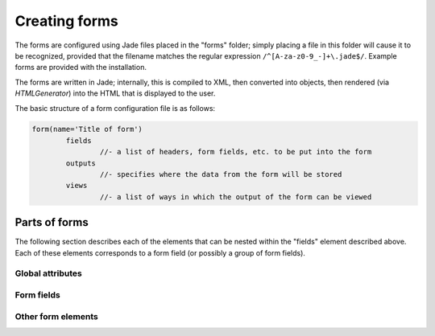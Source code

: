 Creating forms
===============

The forms are configured using Jade files placed in the "forms" folder; simply placing a file in this folder will cause it to be recognized, provided that the filename matches the regular expression ``/^[A-za-z0-9_-]+\.jade$/``. Example forms are provided with the installation.

The forms are written in Jade; internally, this is compiled to XML, then converted into objects, then rendered (via `HTMLGenerator`) into the HTML that is displayed to the user.

The basic structure of a form configuration file is as follows:

.. code-block:: jade

	form(name='Title of form')
		fields
			//- a list of headers, form fields, etc. to be put into the form
		outputs
			//- specifies where the data from the form will be stored
		views
			//- a list of ways in which the output of the form can be viewed

Parts of forms
---------------

The following section describes each of the elements that can be nested within the "fields" element described above. Each of these elements corresponds to a form field (or possibly a group of form fields).

Global attributes
+++++++++++++++++

.. describe:: Global attributes

	A few global attributes are shared by most (*not necessarily all*) of the elements that describe form fields.

	.. option:: name

		This attribute assigns a name to a form field. It will be used as the HTML "name" attribute in the generated form, and as the key in MongoDB.

		Note that this attribute **must** be unique within the form (no two fields can have the same name). Violating this rule will result in undefined (and likely problematic) behavior.

	.. option:: label

		This attribute specifies the label that goes above the form field.

	.. option:: sublabel

		This attribute specifies a piece of smaller text to be rendered below the main label.

		In some cases, the ``sublabel`` will be generated from the validation-related attributes of the form field if it is not explicitly specified.

	.. option:: required

		If provided, this attribute specifies that a value for the field must be provided by the user.

Form fields
++++++++++++++++++++++++++++++

.. object:: checkbox

	This element creates a checkbox.

	.. option:: must-check

		If this attribute is specified, the checkbox must be checked or the user will be unable to submit the form.

.. object:: textbox
.. object:: textarea

	These elements create single-line and multi-line text boxes, respectively.

	.. option:: min-length, max-length

		These specify the minimum and maximum number of characters that can be entered, respectively.

	.. option:: must-match

		Specifies a regular expression which the text must match.

.. object:: password

	This element creates a password input field.

	.. option:: match-hash

		Specifies a salted and hashed password, made with PHP's password_hash function, which the entered password must match.

.. object:: dropdown
.. object:: radios

	These element create dropdown menus and lists of radio buttons, respectively. Child `option` elements are used to create the list of available options.


.. object:: checkboxes

	This element creates a list of checkboxes, so that the user can select multiple options from a set. Child `option` elements are used to create the list of available options.

	.. option:: min-choices, max-choices

		These specify the minimum and maximum number of choices that the user can make.

.. object:: range

	The `range` element creates a slider; it is useful for choosing numeric values within a range.

	.. option:: min, max

		These specify the minimum and maximum values for the slider.

	.. option:: def

		Specifies the default value of the slider.

	.. option:: step

		Specifies the increments along the slider; for example, if this is set to 1, only integers can be provided.

.. object:: phone
.. object:: email
.. object:: url

	These elements provide boxes in which the user can input phone numbers, email addresses, and URLs, respectively.

	.. option:: must-have-domain

	For the ``email`` element, this attribute requires that the email address be at a specific domain.

.. object:: number

	Allows the user to input a numeric value.

	.. option:: min, max

		These specify the minimum and maximum values of the number.

	.. option: integer

		If specified, only integers will be accepted.

.. object:: time

	Allows the user to specify a time of day.

	.. option:: min, max

		These specify, in "h:mm xm" format, the minimum and maximum times that can be entered.

	.. option:: step

		If specified, the time (measured in minutes past midnight) must be a multiple of this number of minutes.

.. object:: date

	Allows the user to specify a date.

	.. option:: min, max

		These specify, in "YYYY-MM-DD" format, the minimum and maximum dates that can be entered.

.. object:: datetime

	Allows the user to specify a date and time.

	.. option:: min, max

		These specify, in "m/d/y hh:mm xm" format, the minimum and maximum values that can be entered.

	.. option:: step

		If specified, the time (measured in minutes past midnight) must be a multiple of this number of minutes.

.. object:: file

	Allows the user to upload a file.

	`allow` elements nested inside of the `file` element specify what types of files are allowed; each `allow` element corresponds to a single file type. The `mime` attribute specifies the MIME type; the `ext` attribute specifies the file extension.

	.. option:: max-size

		The maximum file size, in bytes. Note that the file size limit set in ``php.ini`` will override this.

	.. option:: permissions

		The permissions which the file will have in Amazon S3. ``public-read`` is probably what you want.

.. object:: group

	Creates a border around a group of related form fields. Does not affect the data sent to MongoDB (or other sources) in any way.

.. object:: captcha

	Creates a CAPTCHA, which the user must solve in order for the form to be submitted.

.. object:: list

	Allows the user to duplicate a set of form fields an arbitrary number of times. For example, to create a list of file uploads with associated captions, one might use:

	.. code-block:: jade

	    list(name='pictures', label='Pictures to upload', add-text='Add a picture', min-items='2')
	      file(label='Image file', name='image_file', max-size='10000000', permissions='public-read')
	        allow(ext='jpg', mime='image/jpeg')
	        allow(ext='png', mime='image/png')
	      textbox(label='Caption', name='caption', required=true)

	The associated data will be stored in the database as an array.

	.. option:: add-text

		The text displayed on the button which allows the user to add another item to the list.

	.. option:: min-items, max-items

		The minimum/maximum number of items which the user can input.

Other form elements
+++++++++++++++++++

.. object:: header

	Creates a header. The text of the header is provided within the element.

	.. option:: subhead

		Sub header text to display.

	.. option:: icon

		An icon to display next to the header. (These icons come from Semantic UI.)

	.. option:: size

		The size (1-6) of the header.

.. object:: notice

	Creates a notice offset from the surrounding text and form fields. ``li`` elements within the notice can create list items.

	.. option:: text

		The text to place in the notice.

	.. option:: header

		A header to place at the top of the notice.

	.. option:: icon

		An icon to display next to the header. (These icons come from Semantic UI.)

	.. option:: size

		The size (1-6) of the header.
